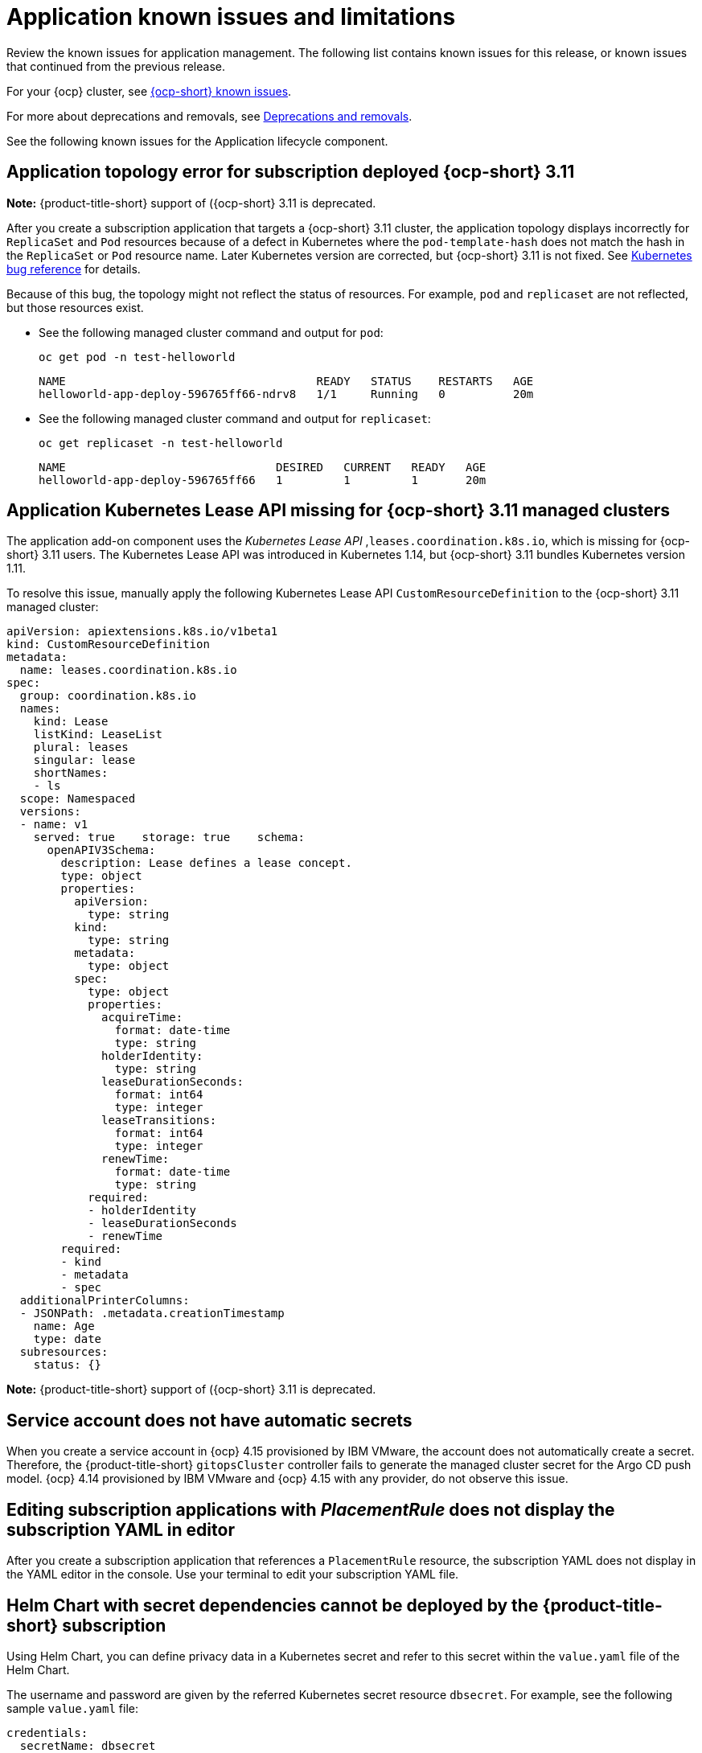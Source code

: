[#known-issues-applications]
= Application known issues and limitations

////
Please follow this format:

Title of known issue, be sure to match header and make title, header unique

Hidden comment: Release: #issue
Known issue process and when to write:

- Doesn't work the way it should
- Straightforward to describe
- Good to know before getting started
- Quick workaround, of any
- Applies to most, if not all, users
- Something that is likely to be fixed next release (never preannounce)
- Always comment with the issue number and version: //2.4:19417
- Link to customer BugZilla ONLY if it helps; don't link to internal BZs and GH issues.

Or consider a troubleshooting topic.
////

Review the known issues for application management. The following list contains known issues for this release, or known issues that continued from the previous release. 

For your {ocp} cluster, see link:https://access.redhat.com/documentation/en-us/openshift_container_platform/4.12/html/release_notes/ocp-4-12-release-notes#ocp-4-12-known-issues[{ocp-short} known issues]. 

For more about deprecations and removals, see xref:../release_notes/deprecate_remove.adoc#deprecations-removals[Deprecations and removals].

See the following known issues for the Application lifecycle component.

[#app-topology-311]
== Application topology error for subscription deployed {ocp-short} 3.11
//2.10:ACM-10551

*Note:* {product-title-short} support of ({ocp-short} 3.11 is deprecated.

After you create a subscription application that targets a {ocp-short} 3.11 cluster, the application topology displays incorrectly for `ReplicaSet` and `Pod` resources because of a defect in Kubernetes where the `pod-template-hash` does not match the hash in the `ReplicaSet` or `Pod` resource name. Later Kubernetes version are corrected, but {ocp-short} 3.11 is not fixed. See link:https://github.com/kubernetes/kubernetes/issues/55346[Kubernetes bug reference] for details.

Because of this bug, the topology might not reflect the status of resources. For example, `pod` and `replicaset` are not reflected, but those resources exist.

* See the following managed cluster command and output for `pod`:

+
----
oc get pod -n test-helloworld
----
+
----
NAME                                     READY   STATUS    RESTARTS   AGE
helloworld-app-deploy-596765ff66-ndrv8   1/1     Running   0          20m
----

* See the following managed cluster command and output for `replicaset`:

+
----
oc get replicaset -n test-helloworld
----
+
----
NAME                               DESIRED   CURRENT   READY   AGE
helloworld-app-deploy-596765ff66   1         1         1       20m 
----

[#app-addon-missing-311]
== Application Kubernetes Lease API missing for {ocp-short} 3.11 managed clusters
//2.10:ACM-10528

The application add-on component uses the _Kubernetes Lease API_ ,`leases.coordination.k8s.io`, which is missing for {ocp-short} 3.11 users. The Kubernetes Lease API was introduced in Kubernetes 1.14, but {ocp-short} 3.11 bundles Kubernetes version 1.11. 

To resolve this issue, manually apply the following Kubernetes Lease API `CustomResourceDefinition` to the {ocp-short} 3.11 managed cluster:

[source,yaml]
----
apiVersion: apiextensions.k8s.io/v1beta1
kind: CustomResourceDefinition
metadata:
  name: leases.coordination.k8s.io
spec:
  group: coordination.k8s.io
  names:
    kind: Lease
    listKind: LeaseList
    plural: leases
    singular: lease
    shortNames:
    - ls
  scope: Namespaced
  versions:
  - name: v1
    served: true    storage: true    schema:
      openAPIV3Schema:
        description: Lease defines a lease concept.
        type: object
        properties:
          apiVersion:
            type: string
          kind:
            type: string
          metadata:
            type: object
          spec:
            type: object
            properties:
              acquireTime:
                format: date-time
                type: string
              holderIdentity:
                type: string
              leaseDurationSeconds:
                format: int64
                type: integer
              leaseTransitions:
                format: int64
                type: integer
              renewTime:
                format: date-time
                type: string
            required:
            - holderIdentity
            - leaseDurationSeconds
            - renewTime
        required:
        - kind
        - metadata
        - spec
  additionalPrinterColumns:
  - JSONPath: .metadata.creationTimestamp
    name: Age
    type: date
  subresources:
    status: {}
----

*Note:* {product-title-short} support of ({ocp-short} 3.11 is deprecated.

[#service-account-does-not-have-automatic-secrets]
== Service account does not have automatic secrets
//2.10:ACM-10439

When you create a service account in {ocp} 4.15 provisioned by IBM VMware, the account does not automatically create a secret. Therefore, the {product-title-short} `gitopsCluster` controller fails to generate the managed cluster secret for the Argo CD push model. {ocp} 4.14 provisioned by IBM VMware and {ocp} 4.15 with any provider, do not observe this issue.  

[#editing-subscription-placement-rule]
== Editing subscription applications with _PlacementRule_ does not display the subscription YAML in editor
//2.9:ACM-8889

After you create a subscription application that references a `PlacementRule` resource, the subscription YAML does not display in the YAML editor in the console. Use your terminal to edit your subscription YAML file.

[#helm-chart-with-secret-dependencies-cannot-be-deployed]
== Helm Chart with secret dependencies cannot be deployed by the {product-title-short} subscription 
//2.9:ACM-8727

Using Helm Chart, you can define privacy data in a Kubernetes secret and refer to this secret within the `value.yaml` file of the Helm Chart.  

The username and password are given by the referred Kubernetes secret resource `dbsecret`. For example, see the following sample `value.yaml` file: 

[source,yaml]
----
credentials:
  secretName: dbsecret
  usernameSecretKey: username
  passwordSecretKey: password
----

The Helm Chart with secret dependencies is only supported in the Helm binary CLI. It is not supported in the operator SDK Helm library. The {product-title-short} subscription controller applies the operator SDK Helm library to install and upgrade the Helm Chart. Therefore, the {product-title-short} subscription cannot deploy the Helm Chart with secret dependencies. 

[#creating-cluster-secrets-not-supported]
== Creating cluster secrets for Argo CD Push model is not supported
//2.9:ACM-8472

Customized cluster secrets cannot be created for the Argo CD Push model on your {ocp-short} 3.11 managed clusters. This occurs because the managed service account add-on is not supported on {ocp-short} 3.11 managed clusters.

[#argo-pull-model-topology]
== Topology does not correctly display for Argo CD pull model `ApplicationSet` application 
//2.9.0: 3910

When you use the Argo CD pull model to deploy `ApplicationSet` applications and the application resource names are customized, the resource names might appear different for each cluster. When this happens, the topology does not display your application correctly.

[#argo-pull-model-controller-local]
== Local cluster is excluded as a managed cluster for pull model
//2.8.0: 3910
//2.9:ACM-7843

The hub cluster application set deploys to target managed clusters, but the local cluster, which is a managed hub cluster, is excluded as a target managed cluster.

As a result, if the Argo CD application is propagated to the local cluster by the Argo CD pull model, the local cluster Argo CD application is not cleaned up, even though the local cluster is removed from the placement decision of the Argo CD `ApplicationSet` resource.

To work around the issue and clean up the local cluster Argo CD application, remove the `skip-reconcile` annotation from the local cluster Argo CD application. See the following annotation:

[source,yaml]
----
annotations:
    argocd.argoproj.io/skip-reconcile: "true"
----

Additionally, if you manually refresh the pull model Argo CD application in the *Applications* section of the Argo CD console, the refresh is not processed and the *REFRESH* button in the Argo CD console is disabled.

To work around the issue, remove the `refresh` annotation from the Argo CD application. See the following annotation:

[source,yaml]
----
annotations:
    argocd.argoproj.io/refresh: normal 
----

[#argo-pull-model-controller]
== Argo CD controller and the propagation controller might reconcile simultaneously
//2.8.0: 3910

Both the Argo CD controller and the propagation controller might reconcile on the same application resource and cause the duplicate instances of application deployment on the managed clusters, but from the different deployment models.

For deploying applications by using the pull model, the Argo CD controllers ignore these application resources when the Argo CD `argocd.argoproj.io/skip-reconcile` annotation is added to the template section of the `ApplicationSet`. 

The `argocd.argoproj.io/skip-reconcile` annotation is only available in the GitOps operator version 1.9.0, or later. To prevent conflicts, wait until the hub cluster and all the managed clusters are upgraded to GitOps operator version 1.9.0 before implementing the pull model. 

[#argo-pull-model-resource]
== Resource fails to deploy
//2.8.0: 3910

All the resources listed in the `MulticlusterApplicationSetReport` are actually deployed on the managed clusters. If a resource fails to deploy, the resource is not included in the resource list, but the cause is listed in the error message.

[#argo-pull-model-large]
== Resource allocation might take several minutes
//2.8.0: 3910

For large environments with over 1000 managed clusters and Argo CD application sets that are deployed to hundreds of managed clusters, Argo CD application creation on the hub cluster might take several minutes. You can set the `requeueAfterSeconds` to `zero` in the `clusterDecisionResource` generator of the application set, as it is displayed in the following example file: 

[source,yaml]
----
apiVersion: argoproj.io/v1alpha1
kind: ApplicationSet
metadata:
  name: cm-allclusters-app-set
  namespace: openshift-gitops
spec:
  generators:
  - clusterDecisionResource:
      configMapRef: ocm-placement-generator
      labelSelector:
        matchLabels:
          cluster.open-cluster-management.io/placement: app-placement
      requeueAfterSeconds: 0
----

[#object-bucket-subscription-admin]
== Application ObjectBucket channel type cannot use allow and deny lists
//2.5.0: 22807

You cannot specify allow and deny lists with ObjectBucket channel type in the `subscription-admin` role. In other channel types, the allow and deny lists in the subscription indicates which Kubernetes resources can be deployed, and which Kubernetes resources should not be deployed.

[#argo-app-set-version]
=== Argo Application cannot be deployed on 3.x {ocp-short} managed clusters

Argo `ApplicationSet` from the console cannot be deployed on 3.x {ocp-short} managed clusters because the `Infrastructure.config.openshift.io` API is not available on  on 3.x.

[#changes-not-automatic]
== Changes to the multicluster_operators_subscription image do not take effect automatically
//2.5.0: 21446

The `application-manager` add-on that is running on the managed clusters is now handled by the subscription operator, when it was previously handled by the klusterlet operator. The subscription operator is not managed the `multicluster-hub`, so changes to the `multicluster_operators_subscription` image in the `multicluster-hub` image manifest ConfigMap do not take effect automatically.

If the image that is used by the subscription operator is overrided by changing the `multicluster_operators_subscription` image in the `multicluster-hub` image manifest ConfigMap, the `application-manager` add-on on the managed clusters does not use the new image until the subscription operator pod is restarted. You need to restart the pod.

[#policy-needs-subscription-admin]
== Policy resource not deployed unless by subscription administrator
//2.4.0: 17819

The `policy.open-cluster-management.io/v1` resources are no longer deployed by an application subscription by default for {product-title-short} version 2.4.

A subscription administrator needs to deploy the application subscription to change this default behavior.

See link:../applications/allow_deny.adoc[Creating an allow and deny list as subscription administrator] for information. `policy.open-cluster-management.io/v1` resources that were deployed by existing application subscriptions in previous {product-title-short} versions remain, but are no longer reconciled with the source repository unless the application subscriptions are deployed by a subscription administrator.

[#application-ansible-standalone]
== Application Ansible hook stand-alone mode
// 2.2:8036

Ansible hook stand-alone mode is not supported. To deploy Ansible hook on the hub cluster with a subscription, you might use the following subscription YAML:

[source,yaml]
----
apiVersion: apps.open-cluster-management.io/v1
kind: Subscription
metadata:
  name: sub-rhacm-gitops-demo
  namespace: hello-openshift
annotations:
  apps.open-cluster-management.io/github-path: myapp
  apps.open-cluster-management.io/github-branch: master
spec:
  hooksecretref:
      name: toweraccess
  channel: rhacm-gitops-demo/ch-rhacm-gitops-demo
  placement:
     local: true
----
However, this configuration might never create the Ansible instance, since the `spec.placement.local:true` has the subscription running on `standalone` mode. You need to create the subscription in hub mode. 

. Create a placement rule that deploys to `local-cluster`. See the following sample where `local-cluster: "true"` refers to your hub cluster:

+
[source,yaml]
----
apiVersion: apps.open-cluster-management.io/v1
kind: PlacementRule
metadata: 
  name: <towhichcluster>
  namespace: hello-openshift
spec:
  clusterSelector:
    matchLabels:
      local-cluster: "true" 
----
. Reference that placement rule in your subscription. See the following sample:

+
[source,yaml]
----
apiVersion: apps.open-cluster-management.io/v1
kind: Subscription
metadata:
  name: sub-rhacm-gitops-demo
  namespace: hello-openshift
annotations:
  apps.open-cluster-management.io/github-path: myapp
  apps.open-cluster-management.io/github-branch: master
spec:
  hooksecretref:
      name: toweraccess
  channel: rhacm-gitops-demo/ch-rhacm-gitops-demo
  placement:
     placementRef:
        name: <towhichcluster>
        kind: PlacementRule
----

After applying both, you should see the Ansible instance created in your hub cluster.

[#application-not-deployed-after-an-updated-placement-rule]
== Application not deployed after an updated placement rule
// 1.0.0:1449

If applications are not deploying after an update to a placement rule, verify that the `application-manager` pod is running.
The `application-manager` is the subscription container that needs to run on managed clusters.

You can run `oc get pods -n open-cluster-management-agent-addon |grep application-manager` to verify.

You can also search for `kind:pod cluster:yourcluster` in the console and see if the `application-manager` is running.

If you cannot verify, attempt to import the cluster again and verify again.

[#subscription-operator-does-not-create-an-scc]
== Subscription operator does not create an SCC
// 1.0.0:1764

Learn about {ocp} SCC at link:https://docs.openshift.com/container-platform/4.8/authentication/managing-security-context-constraints.html#security-context-constraints-about_configuring-internal-oauth[Managing Security Context Constraints (SCC)], which is an additional configuration required on the managed cluster.

Different deployments have different security context and different service accounts. The subscription operator cannot create an SCC CR automatically.. Administrators control permissions for pods. A Security Context Constraints (SCC) CR is required to enable appropriate permissions for the relative service accounts to create pods in the non-default namespace. To manually create an SCC CR in your namespace, complete the following steps:

. Find the service account that is defined in the deployments. For example, see the following `nginx` deployments:

+
----
nginx-ingress-52edb
nginx-ingress-52edb-backend
----

+
. Create an SCC CR in your namespace to assign the required permissions to the service account or accounts. See the following example, where `kind: SecurityContextConstraints` is added:

+
[source,yaml]
----
apiVersion: security.openshift.io/v1
 defaultAddCapabilities:
 kind: SecurityContextConstraints
 metadata:
   name: ingress-nginx
   namespace: ns-sub-1
 priority: null
 readOnlyRootFilesystem: false
 requiredDropCapabilities:
 fsGroup:
   type: RunAsAny
 runAsUser:
   type: RunAsAny
 seLinuxContext:
   type: RunAsAny
 users:
 - system:serviceaccount:my-operator:nginx-ingress-52edb
 - system:serviceaccount:my-operator:nginx-ingress-52edb-backend
----

[#application-channels-require-unique-namespaces]
== Application channels require unique namespaces
// 1.0.0:2311

Creating more than one channel in the same namespace can cause errors with the hub cluster.

For instance, namespace `charts-v1` is used by the installer as a Helm type channel, so do not create any additional channels in `charts-v1`. Ensure that you create your channel in a unique namespace. All channels need an individual namespace, except GitHub channels, which can share a namespace with another GitHub channel.

[#ansible-automation-platform-fail]
== {aap-short} job fail

Ansible jobs fail to run when you select an incompatible option. {aap-short} only works when the `-cluster-scoped` channel options are chosen. This affects all components that need to perform Ansible jobs.

[#ansible-automation-operator-access]
== {aap-short} operator access {aap-short} outside of a proxy

The {aap} operator cannot access {aap-short} outside of a proxy-enabled {ocp-short} cluster. To resolve, you can install the {aap-short} within the proxy. See install steps that are provided by {aap-short}.

[#application-name]
== Application name requirements
// 2.3:#14310

An application name cannot exceed 37 characters. The application deployment displays the following error if the characters exceed this amount.

[source,yaml]
----
status:
  phase: PropagationFailed
  reason: 'Deployable.apps.open-cluster-management.io "_long_lengthy_name_" is invalid: metadata.labels: Invalid value: "_long_lengthy_name_": must be no more than 63 characters/n'
----

[#application-tables]
== Application console table limitations
// 2.3:12410

See the following limitations to various _Application_ tables in the console:

- From the _Applications_ table on the _Overview_ page and the _Subscriptions_ table on the _Advanced configuration_ page, the _Clusters_ column displays a count of clusters where application resources are deployed. Since applications are defined by resources on the local cluster, the local cluster is included in the search results, whether actual application resources are deployed on the local cluster or not.

- From the _Advanced configuration_ table for _Subscriptions_, the _Applications_ column displays the total number of applications that use that subscription, but if the subscription deploys child applications, those are included in the search result, as well.

- From the _Advanced configuration_ table for _Channels_, the _Subscriptions_ column displays the total number of subscriptions on the local cluster that use that channel, but this does not include subscriptions that are deployed by other subscriptions, which are included in the search result.

[#app-topology]
== No Application console topology filtering

The _Console_ and _Topology_ for _Application_ changes for the {product-version}. There is no filtering capability from the console Topology page.

[#allow-deny-list-not-working-objectstorage-app]
== Allow and deny list does not work in Object storage applications
// 2.6:25445

The `allow` and `deny` list feature does not work in Object storage application subscriptions.
